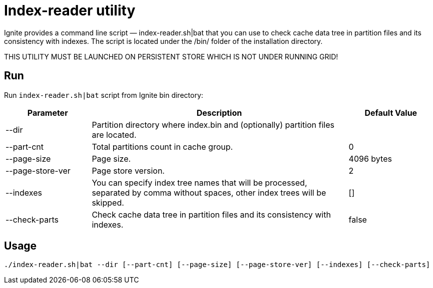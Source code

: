 // Licensed to the Apache Software Foundation (ASF) under one or more
// contributor license agreements.  See the NOTICE file distributed with
// this work for additional information regarding copyright ownership.
// The ASF licenses this file to You under the Apache License, Version 2.0
// (the "License"); you may not use this file except in compliance with
// the License.  You may obtain a copy of the License at
//
// http://www.apache.org/licenses/LICENSE-2.0
//
// Unless required by applicable law or agreed to in writing, software
// distributed under the License is distributed on an "AS IS" BASIS,
// WITHOUT WARRANTIES OR CONDITIONS OF ANY KIND, either express or implied.
// See the License for the specific language governing permissions and
// limitations under the License.
= Index-reader utility

Ignite provides a command line script — index-reader.sh|bat that you can use to check cache data tree in partition files and its consistency with indexes. The script is located under the /bin/ folder of the installation directory.

THIS UTILITY MUST BE LAUNCHED ON PERSISTENT STORE WHICH IS NOT UNDER RUNNING GRID!

== Run

Run `index-reader.sh|bat` script from Ignite bin directory:

[cols="1,3,1",opts="header"]
|===
|Parameter | Description | Default Value
| --dir | Partition directory where index.bin and (optionally) partition files are located. |
| --part-cnt | Total partitions count in cache group. | 0
| --page-size | Page size. | 4096 bytes
| --page-store-ver | Page store version. | 2
| --indexes | You can specify index tree names that will be processed, separated by comma without spaces, other index trees will be skipped. | []
| --check-parts |  Check cache data tree in partition files and its consistency with indexes. | false
|===

== Usage

`./index-reader.sh|bat --dir [--part-cnt] [--page-size] [--page-store-ver] [--indexes] [--check-parts]`

